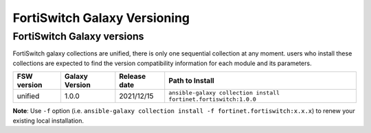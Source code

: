 FortiSwitch Galaxy Versioning
=============================

FortiSwitch Galaxy versions
~~~~~~~~~~~~~~~~~~~~~~~~~~~

FortiSwitch galaxy collections are unified, there is only one sequential collection at any moment. users who install these collections
are expected to find the version compatibility information for each module and its parameters.

+---------------+---------------------+----------------+-----------------------------------------------------------------+
| FSW version   | Galaxy Version      | Release date   | Path to Install                                                 |
+===============+=====================+================+=================================================================+
| unified       | 1.0.0               | 2021/12/15     | ``ansible-galaxy collection install fortinet.fortiswitch:1.0.0``|
+---------------+---------------------+----------------+-----------------------------------------------------------------+

**Note**: Use ``-f`` option (i.e.
``ansible-galaxy collection install -f fortinet.fortiswitch:x.x.x``) to renew your existing local installation.
